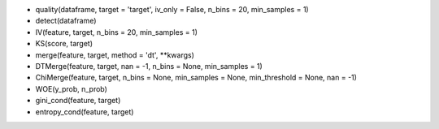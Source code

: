 - quality(dataframe, target = 'target', iv_only = False, n_bins = 20, min_samples = 1)
- detect(dataframe)
- IV(feature, target, n_bins = 20, min_samples = 1)
- KS(score, target)
- merge(feature, target, method = 'dt', **kwargs)
- DTMerge(feature, target, nan = -1, n_bins = None, min_samples = 1)
- ChiMerge(feature, target, n_bins = None, min_samples = None, min_threshold = None, nan = -1)
- WOE(y_prob, n_prob)
- gini_cond(feature, target)
- entropy_cond(feature, target)
